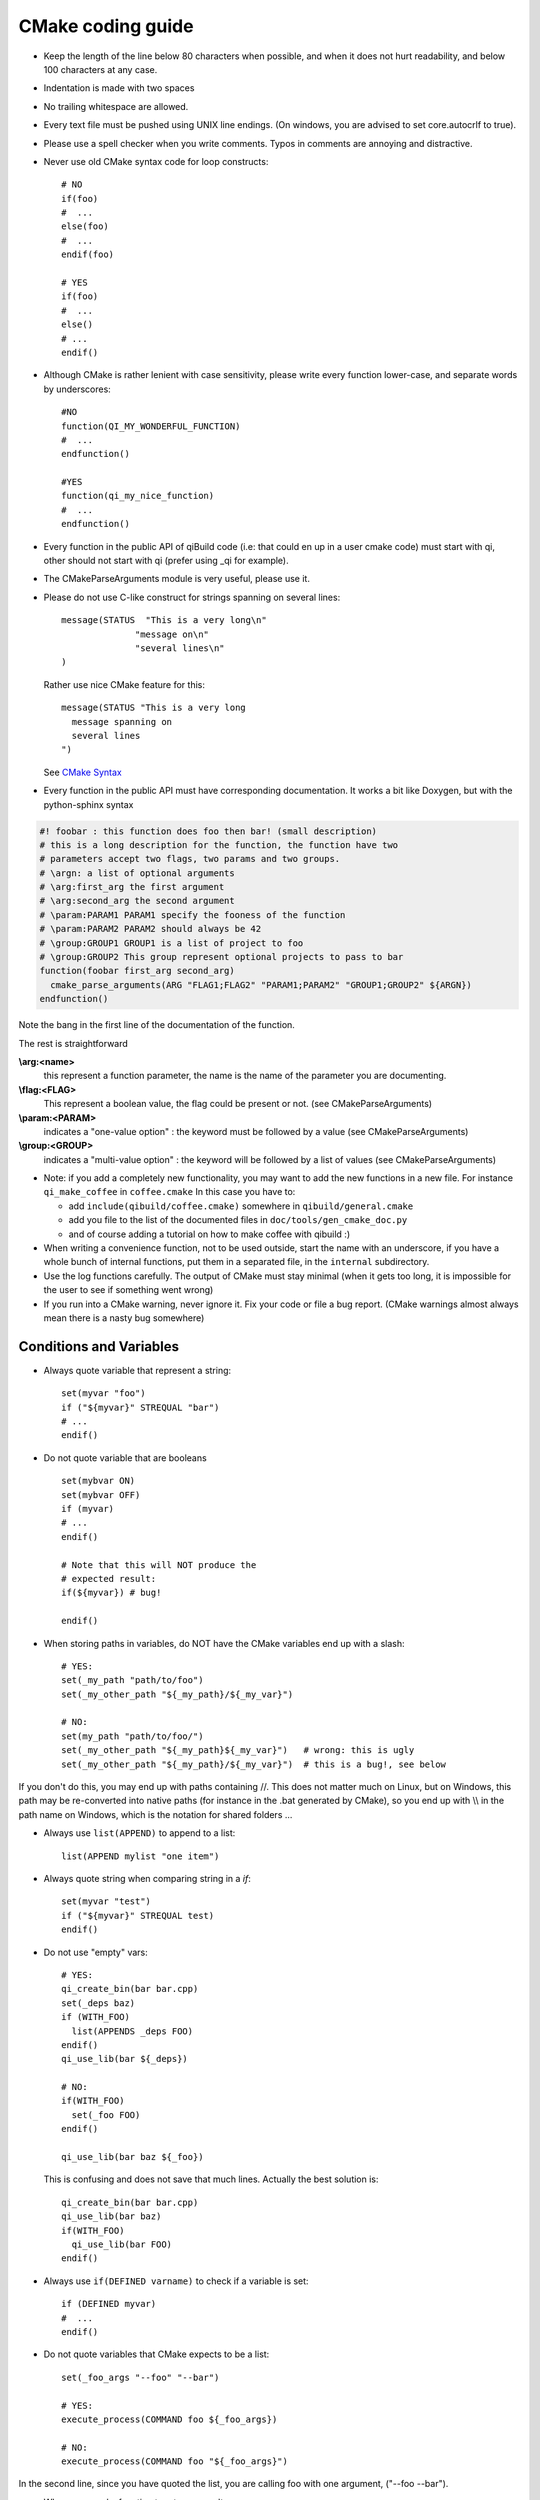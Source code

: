 .. _qibuild-cmake-coding-guide:

CMake coding guide
==================

.. highlight:: cmake

* Keep the length of the line below 80 characters when possible, and when it
  does not hurt readability, and below 100 characters at any case.

* Indentation is made with two spaces

* No trailing whitespace are allowed.

* Every text file must be pushed using UNIX line endings. (On windows, you are
  advised to set core.autocrlf to true).

* Please use a spell checker when you write comments. Typos in
  comments are annoying and distractive.

* Never use old CMake syntax code for loop constructs::

    # NO
    if(foo)
    #  ...
    else(foo)
    #  ...
    endif(foo)

    # YES
    if(foo)
    #  ...
    else()
    # ...
    endif()

* Although CMake is rather lenient with case sensitivity, please write every
  function lower-case, and separate words by underscores::

    #NO
    function(QI_MY_WONDERFUL_FUNCTION)
    #  ...
    endfunction()

    #YES
    function(qi_my_nice_function)
    #  ...
    endfunction()

* Every function in the public API of qiBuild code (i.e: that could en up in a
  user cmake code) must start with qi, other should not start with qi (prefer
  using _qi for example).

* The CMakeParseArguments module is very useful, please use it.

* Please do not use C-like construct for strings spanning on several lines::

    message(STATUS  "This is a very long\n"
                  "message on\n"
                  "several lines\n"
    )

  Rather use nice CMake feature for this::

    message(STATUS "This is a very long
      message spanning on
      several lines
    ")

  See `CMake Syntax <http://www.cmake.org/cmake/help/syntax.html>`_

* Every function in the public API must have corresponding documentation. It
  works a bit like Doxygen, but with the python-sphinx syntax

.. code-block:: cmake

    #! foobar : this function does foo then bar! (small description)
    # this is a long description for the function, the function have two
    # parameters accept two flags, two params and two groups.
    # \argn: a list of optional arguments
    # \arg:first_arg the first argument
    # \arg:second_arg the second argument
    # \param:PARAM1 PARAM1 specify the fooness of the function
    # \param:PARAM2 PARAM2 should always be 42
    # \group:GROUP1 GROUP1 is a list of project to foo
    # \group:GROUP2 This group represent optional projects to pass to bar
    function(foobar first_arg second_arg)
      cmake_parse_arguments(ARG "FLAG1;FLAG2" "PARAM1;PARAM2" "GROUP1;GROUP2" ${ARGN})
    endfunction()

Note the bang in the first line of the documentation of the function.

The rest is straightforward

**\\arg:<name>**
  this represent a function parameter, the name is the name of the parameter
  you are documenting.

**\\flag:<FLAG>**
   This represent a boolean value, the flag could be present or not. (see
   CMakeParseArguments)

**\\param:<PARAM>**
   indicates a "one-value option" : the keyword must be followed by a value
   (see CMakeParseArguments)

**\\group:<GROUP>**
  indicates a "multi-value option" : the keyword will be followed by a list of
  values (see CMakeParseArguments)

* Note: if you add a completely new functionality, you may want to add the
  new functions in a new file. For instance ``qi_make_coffee`` in ``coffee.cmake``
  In this case you have to:

  * add ``include(qibuild/coffee.cmake)`` somewhere in ``qibuild/general.cmake``
  * add you file to the list of the documented files in ``doc/tools/gen_cmake_doc.py``
  * and of course adding a tutorial on how to make coffee with qibuild :)

* When writing a convenience function, not to be used outside, start the name
  with an underscore, if you have a whole bunch of internal functions, put them
  in a separated file, in the ``internal`` subdirectory.

* Use the log functions carefully. The output of CMake must stay minimal (when
  it gets too long, it is impossible for the user to see if something went
  wrong)

* If you run into a CMake warning, never ignore it. Fix your code or file a bug
  report. (CMake warnings almost always mean there is a nasty bug somewhere)

Conditions and Variables
------------------------

* Always quote variable that represent a string::

    set(myvar "foo")
    if ("${myvar}" STREQUAL "bar")
    # ...
    endif()

* Do not quote variable that are booleans ::

    set(mybvar ON)
    set(mybvar OFF)
    if (myvar)
    # ...
    endif()

    # Note that this will NOT produce the
    # expected result:
    if(${myvar}) # bug!

    endif()

* When storing paths in variables, do NOT have the CMake variables end up with
  a slash::

    # YES:
    set(_my_path "path/to/foo")
    set(_my_other_path "${_my_path}/${_my_var}")

    # NO:
    set(my_path "path/to/foo/")
    set(_my_other_path "${_my_path}${_my_var}")   # wrong: this is ugly
    set(_my_other_path "${_my_path}/${_my_var}")  # this is a bug!, see below

If you don't do this, you may end up with paths containing //. This does not
matter much on Linux, but on Windows, this path may be re-converted into native
paths (for instance in the .bat generated by CMake), so you end up with
\\\\ in the path name on Windows, which is the notation for shared folders ...

* Always use ``list(APPEND)`` to append to a list::

    list(APPEND mylist "one item")

* Always quote string when comparing string in a `if`::

    set(myvar "test")
    if ("${myvar}" STREQUAL test)
    endif()

* Do not use "empty" vars::

    # YES:
    qi_create_bin(bar bar.cpp)
    set(_deps baz)
    if (WITH_FOO)
      list(APPENDS _deps FOO)
    endif()
    qi_use_lib(bar ${_deps})

    # NO:
    if(WITH_FOO)
      set(_foo FOO)
    endif()

    qi_use_lib(bar baz ${_foo})

  This is confusing and does not save that much lines.
  Actually the best solution is::

    qi_create_bin(bar bar.cpp)
    qi_use_lib(bar baz)
    if(WITH_FOO)
      qi_use_lib(bar FOO)
    endif()


* Always use ``if(DEFINED varname)`` to check if a variable is set::

    if (DEFINED myvar)
    #  ...
    endif()

* Do not quote variables that CMake expects to be a list::

    set(_foo_args "--foo" "--bar")

    # YES:
    execute_process(COMMAND foo ${_foo_args})

    # NO:
    execute_process(COMMAND foo "${_foo_args}")

In the second line, since you have quoted the list, you are calling foo with one
argument, ("--foo --bar").

* When you need a function to return a result, use::

    function(compute_stuff arg res)
      set(_result)
      # Store something in _result using ${arg}
      set(${res} ${_result} PARENT_SCOPE)
    endfunction()
    compute_stuff(my_arg result)
    do_something(${result})
    # NOT set(res ... PARENT_SCOPE)


.. _qibuild-cmake-common-mistakes:

Common mistakes
----------------


* A very common mistake is to use something like::

    set(_my_out ${CMAKE_BINARY_DIR}/sdk)

  This will work fine most of the time, but :
   - qibuild users may have chosen a unique sdk dir
   - they also may have chose a unique build directory
     (useful for eclipse, for instance)

  so please use `QI_SDK_DIR` instead


* Do not set CMAKE_CXX_FLAGS::

    # This will break cross-compilation
    set(CMAKE_CXX_FLAGS "-DFOO=42")

    # use:
    add_definitions("-DFOO=42")

    # or, better, set the compile flags
    # only when necessary:
    # (this will save compile time when you change the define!)
    set_source_files_properties(
      src/foo.cpp
        PROPERTIES
          COMPILE_DEFINITIONS FOO=42
    )


* Do not set CMAKE_FIND_ROOT_PATH::

    # This will break finding packages in the toolchain:

    set(CMAKE_FIND_ROOT_PATH "/path/to/something")

    # Use this instead:

    # (create an empty list if CMAKE_FIND_ROOT_PATH does not exist)
    if(NOT CMAKE_FIND_ROOT_PATH)
      set(CMAKE_FIND_ROOT_PATH)
    endif()
    list(APPEND CMAKE_FIND_ROOT_PATH "/path/to/something")


* Do not set CMAKE_MODULE_PATH::

    # This will break finding the qibuild framework
    #  include (qibuild/general) will no longer work

    set (CMAKE_MODULE_PATH "/path/to/something")

    # Use this instead:

    # (create an empty list if CMAKE_FIND_ROOT_PATH does not exist)
    if(NOT CMAKE_MODULE_PATH)
      set(CMAKE_MODULE_PATH)
    endif()
    list(APPEND CMAKE_MODULE_PATH "/path/to/something")
